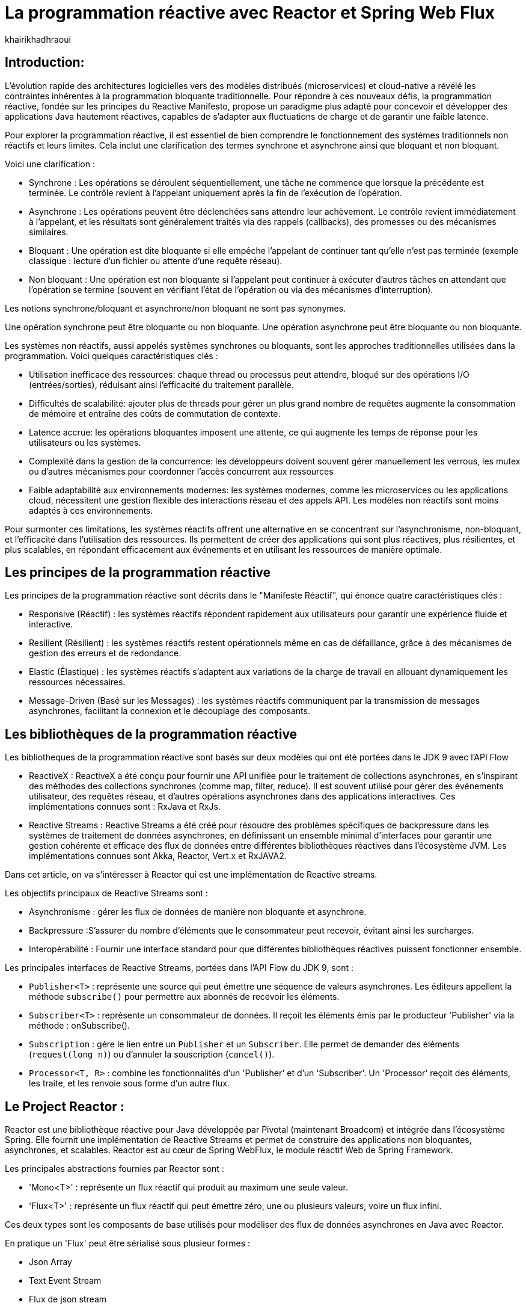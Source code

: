 = La programmation réactive avec Reactor et Spring Web Flux  
:showtitle:
:page-navtitle: La programmation réactive avec Reactor et Spring Web Flux  
:page-excerpt: Cet article décrit les notions de la programmation non bloquante avec Reactor et Spring WebFlux.
:layout: post
:author: khairikhadhraoui
:page-tags: [java, Spring webFlux, reactor, reactive programming, programation non bloquante, ReactiveX, Reactive Streams ]
:page-vignette: images/khairi/programation-reactive.jpg
:page-liquid:
:page-categories: software news

== Introduction:

L'évolution rapide des architectures logicielles vers des modèles distribués (microservices) et cloud-native a révélé les contraintes 
inhérentes à la programmation bloquante traditionnelle. Pour répondre à ces nouveaux défis, la programmation réactive, fondée sur les 
principes du Reactive Manifesto, propose un paradigme plus adapté pour concevoir et développer des applications Java hautement réactives, 
capables de s'adapter aux fluctuations de charge et de garantir une faible latence.

Pour explorer la programmation réactive, il est essentiel de bien comprendre le fonctionnement des systèmes traditionnels non réactifs et leurs
 limites. Cela inclut une clarification des termes synchrone et asynchrone  ainsi que bloquant et non bloquant.

Voici une clarification :

* Synchrone : Les opérations se déroulent séquentiellement, une tâche ne commence que lorsque la précédente est terminée. Le contrôle revient à l'appelant uniquement après la fin de l'exécution de l'opération.
* Asynchrone : Les opérations peuvent être déclenchées sans attendre leur achèvement. Le contrôle revient immédiatement à l'appelant, et les résultats sont généralement traités via des rappels (callbacks), des promesses ou des mécanismes similaires.
* Bloquant : Une opération est dite bloquante si elle empêche l'appelant de continuer tant qu'elle n'est pas terminée (exemple classique : lecture d'un fichier ou attente d'une requête réseau).
* Non bloquant : Une opération est non bloquante si l'appelant peut continuer à exécuter d'autres tâches en attendant que l'opération se termine (souvent en vérifiant l'état de l'opération ou via des mécanismes d'interruption).

Les notions synchrone/bloquant et asynchrone/non bloquant ne sont pas synonymes.

Une opération synchrone peut être bloquante ou non bloquante.
Une opération asynchrone peut être bloquante ou non bloquante.

Les systèmes non réactifs, aussi appelés systèmes synchrones ou bloquants, sont les approches traditionnelles utilisées dans la 
programmation. Voici quelques caractéristiques clés{nbsp}: 

* Utilisation inefficace des ressources: chaque thread ou processus peut attendre, bloqué sur des opérations I/O (entrées/sorties), réduisant ainsi l'efficacité du traitement parallèle.
* Difficultés de scalabilité: ajouter plus de threads pour gérer un plus grand nombre de requêtes augmente la consommation de mémoire et entraîne des coûts de commutation de contexte.
* Latence accrue:  les opérations bloquantes imposent une attente, ce qui augmente les temps de réponse pour les utilisateurs ou les systèmes.
* Complexité dans la gestion de la concurrence: les développeurs doivent souvent gérer manuellement les verrous, les mutex ou d'autres mécanismes pour coordonner l'accès concurrent aux ressources
* Faible adaptabilité aux environnements modernes: les systèmes modernes, comme les microservices ou les applications cloud, nécessitent une gestion flexible des interactions réseau et des appels API. Les modèles non réactifs sont moins adaptés à ces environnements.


Pour surmonter ces limitations, les systèmes réactifs offrent une alternative en se concentrant sur l'asynchronisme, non-bloquant, et l'efficacité dans l'utilisation 
des ressources. Ils permettent de créer des applications qui sont plus réactives, plus résilientes, et plus scalables, en répondant efficacement aux événements et en
 utilisant les ressources de manière optimale. 

== Les principes de la programmation réactive   

Les principes de la programmation réactive sont décrits dans le "Manifeste Réactif", qui énonce quatre caractéristiques clés{nbsp}:

* Responsive (Réactif) : les systèmes réactifs répondent rapidement aux utilisateurs pour garantir une expérience fluide et interactive.

* Resilient (Résilient) : les systèmes réactifs restent opérationnels même en cas de défaillance, grâce à des mécanismes de gestion des erreurs et de redondance.

* Elastic (Élastique) : les systèmes réactifs s'adaptent aux variations de la charge de travail en allouant dynamiquement les ressources nécessaires.

* Message-Driven (Basé sur les Messages) : les systèmes réactifs communiquent par la transmission de messages asynchrones, facilitant la connexion et le découplage des composants.

== Les bibliothèques de la programmation réactive

Les bibliotheques de la programmation réactive sont basés sur deux modèles qui ont été portées dans le JDK 9 avec l'API Flow 

* ReactiveX : ReactiveX a été conçu pour fournir une API unifiée pour le traitement de collections asynchrones, en s'inspirant des méthodes 
des collections synchrones (comme map, filter, reduce). Il est souvent utilisé pour gérer des événements utilisateur, des requêtes 
réseau, et d'autres opérations asynchrones dans des applications interactives. Ces implémentations connues sont : RxJava et RxJs. 

* Reactive Streams : Reactive Streams a été créé pour résoudre des problèmes spécifiques de backpressure dans les systèmes de traitement
 de données asynchrones, en définissant un ensemble minimal d'interfaces pour garantir une gestion cohérente et efficace des flux de données
  entre différentes bibliothèques réactives dans l'écosystème JVM. Les implémentations connues sont Akka, Reactor, Vert.x et RxJAVA2.

Dans cet article, on va s'intéresser à Reactor qui est une implémentation de Reactive streams. 

Les objectifs principaux de Reactive Streams sont{nbsp}: 

* Asynchronisme : gérer les flux de données de manière non bloquante et asynchrone. 

* Backpressure :S'assurer du nombre d'éléments que le consommateur peut recevoir, évitant ainsi les surcharges. 

* Interopérabilité : Fournir une interface standard pour que différentes bibliothèques réactives puissent fonctionner ensemble. 

Les principales interfaces de Reactive Streams, portées dans l'API Flow du JDK 9,  sont{nbsp}: 

* `Publisher<T>` : représente une source qui peut émettre une séquence de valeurs asynchrones. Les éditeurs appellent la méthode `subscribe()` pour permettre aux abonnés de recevoir les éléments. 

* `Subscriber<T>` : représente un consommateur de données. Il reçoit les éléments émis par le producteur 'Publisher' via la méthode : onSubscribe(). 

* `Subscription` : gère le lien entre un `Publisher` et un `Subscriber`. Elle permet de demander des éléments (`request(long n)`) ou d'annuler la souscription (`cancel()`). 

* `Processor<T, R>` : combine les fonctionnalités d'un 'Publisher' et d'un 'Subscriber'. Un 'Processor' reçoit des éléments, les traite, et les renvoie sous forme d'un autre flux. 

== Le Project Reactor : 

Reactor est une bibliothèque réactive pour Java développée par Pivotal (maintenant Broadcom) et intégrée dans l'écosystème Spring. Elle fournit une implémentation de Reactive Streams et permet de 
construire des applications non bloquantes, asynchrones, et scalables. Reactor est au cœur de Spring WebFlux, le module réactif Web de Spring Framework. 

Les principales abstractions fournies par Reactor sont{nbsp}: 

 * 'Mono<T>' : représente un flux réactif qui produit au maximum une seule valeur. 

 * 'Flux<T>' : représente un flux réactif qui peut émettre zéro, une ou plusieurs valeurs, voire un flux infini. 

Ces deux types sont les composants de base utilisés pour modéliser des flux de données asynchrones en Java avec Reactor. 

En pratique un 'Flux' peut être sérialisé sous plusieur formes{nbsp}: 

* Json Array 

* Text Event Stream 

* Flux de json stream

== Spring Web Flux avec Reactor  

Spring Web Flux fait partie de projet Spring 5 : c'est un module Spring basé sur une API HTTP exposée à la source sur Reactive Streams dans lequel 
on continue à utiliser les mêmes annotations pour les contrôleurs Spring MVC (`@Controller`, `@RequestMapping`, etc). Cependant au lieu d'utiliser 
des types de retour `List<T>`, `T` ou `void`, on utilise `Flux<T>` ou `Mono<T>`.  

=== Les composants de Spring WebFlux

* Les contrôleurs réactifs : comme dans Spring MVC, mais avec des types réactifs `Mono` et `Flux`. 

* `WebClient` : un client HTTP non-bloquant qui remplace `RestTemplate` pour les appels externes réactifs. 

* Router Function : une approche fonctionnelle pour définir des routes HTTP. 

==== Les avantages{nbsp}:

* Scalabilité : la nature non-bloquante permet de gérer un grand nombre de connexions simultanées avec moins de threads. 

* Performance : adapté pour les applications nécessitant une faible latence et une haute performance. 

* Flexibilité : peut être utilisé pour des microservices, des applications Web, ou même des applications fonctionnant avec d'autres implémentations réactifs comme RxJava. 

==== Les inconvénients

Bien que la programmation réactive soit un outil puissant pour de nombreuses applications modernes, elle présente également des inconvénients.

* Débogage et test complexes : les applications réactives introduisent des comportements asynchrones difficiles à tracer, rendant le débogage et la compréhension des erreurs plus compliqués. De même, les tests nécessitent souvent des outils spécialisés pour simuler les flux asynchrones.

* Code plus difficile à lire et maintenir : en raison de la composition des flux et des chaînes d'opérateurs, le code réactif peut devenir difficile à comprendre, en particulier pour ceux qui n’ont pas l’habitude de travailler avec ce paradigme.

* Coût d'intégration dans les projets existants : migrer une application traditionnelle vers une approche réactive peut être coûteux et complexe. Il peut être nécessaire de refactoriser une grande partie du code et d’adapter les couches d’infrastructure.

* Pas toujours adapté : toutes les applications n'ont pas besoin des avantages de la programmation réactive, comme la haute disponibilité ou l'évolutivité massive. Pour des applications simples ou à faible trafic, l'approche réactive peut introduire une complexité inutile.

== La configuration d'un projet Spring WebFlux 

=== La configuration Maven  

Pour configurer un projet Maven avec Spring WebFlux et Reactor, il faut ajouter les dépendances appropriées dans le fichier pom.xml :
[source,plain]
----
 <dependency>
  <groupId>org.springframework.boot</groupId>
  <artifactId>spring-boot-starter-webflux</artifactId>
</dependency>
<!-- https://mvnrepository.com/artifact/org.projectreactor/reactor-spring -->
<dependency>
    <groupId>org.projectreactor</groupId>
    <artifactId>reactor-spring</artifactId>
    <version>1.0.1.RELEASE</version>
</dependency>
----

=== La création d'un contrôleur réactif

Nous allons utiliser un contrôleur contient deux méthodes :

* La première méthode : retourne un 'Mono' créé à partir d'une valeur unique fournie en paramètre.

* La deuxième méthode fournit un flux (`Flux`) représentant une séquence d'entiers allant de 1 à 10, avec un délai de 100 millisecondes entre chaque élément émis.

Si un client appelle l'API /numbers, il recevra chaque nombre (de 1 à 10) avec un intervalle de 100 millisecondes entre eux.
 
[source,java]
----

  @RestController 
  public class ReactiveController { 
 	  @GetMapping("/hello")  
    public Mono<String> sayHello() {   
      return Mono.just("Hello, WebFlux!"); 
    }  

    @GetMapping("/numbers")  
    public Flux<Integer> getNumbers() {  
      return Flux.range(1, 10).delayElements(Duration.ofMillis(100));  
    }   
  } 
----

=== Un exemple d'utilisation de WebClient

'WebClient' est une classe fournie par Spring WebFlux pour effectuer des appels HTTP non bloquants (client HTTP réactif).

Nous allons initialiser un `WebClient` en invoquant la méthode `create("http://example.com")` en lui passant en paramètre l'URL de base `http://example.com`.

La méthode `get()` initie une requête HTTP de type `GET` et la méthode `uri("/api/data")` spécifie le chemin relatif de l'API 
cible (ajouté à l'URL de base du `WebClient`). La méthode `retrieve()` exécute la requête et récupère la réponse pour être traitée. 
Enfin, la méthode `bodyToMono(String.class)` extrait le corps de la réponse HTTP et le convertit en un objet de type `Mono<String>`,
permettant de manipuler la réponse asynchrone dans un pipeline réactif. Si la requête réussit, le contenu de la réponse sera 
disponible sous forme de chaîne dans le `Mono`.

[source,java]
----
public class WebClientExample {
    private final WebClient webClient = WebClient.create("http://example.com");

    public Mono<String> fetchData() {
        return webClient.get().uri("/api/data").retrieve()
                .bodyToMono(String.class);
    }
} 
----

=== La gestion du backpressure 

Le backpressure est une composante essentielle dans les systèmes réactifs pour gérer le flux de données entre les producteurs et les consommateurs. 
Avec Reactor, vous pouvez contrôler le backpressure via des opérateurs comme `limitRate`. 

Exemple d'utilisation de `limitRate` pour réguler la consommation des données : 

La methode `limitRate(5)` applique un mécanisme de contrôle du flux (backpressure) pour limiter la consommation à un maximum de 5 éléments à la fois. Enfin, 
un abonné est attaché au flux avec `subscribe()`, qui affiche chaque élément reçu via un callback, permettant de traiter les données au fur et à mesure de leur
arrivée. Ce code est adapté au traitement de grandes quantités de données de manière asynchrone et contrôlée.

[source,java]
---- 

    Flux<Integer> flux = WebClient.create("http://example.com")
            .get()
            .uri("/api/large-stream")
            .retrieve()
            .bodyToFlux(Integer.class)
            .limitRate(5);
    flux.subscribe(data ->
    {
        System.out.println("Received: " + data);
    });
----

== Conclusion: 

Spring Reactor propulse le développement d'applications modernes vers de nouveaux sommets en leur conférant réactivité, performance et résilience. En s'alignant 
sur le Reactive Manifesto, cette technologie ouvre la voie à des systèmes distribués agiles et efficaces. Toutefois, son adoption implique une courbe d'apprentissage 
plus prononcée, en particulier pour comprendre les concepts de la programmation réactive.
